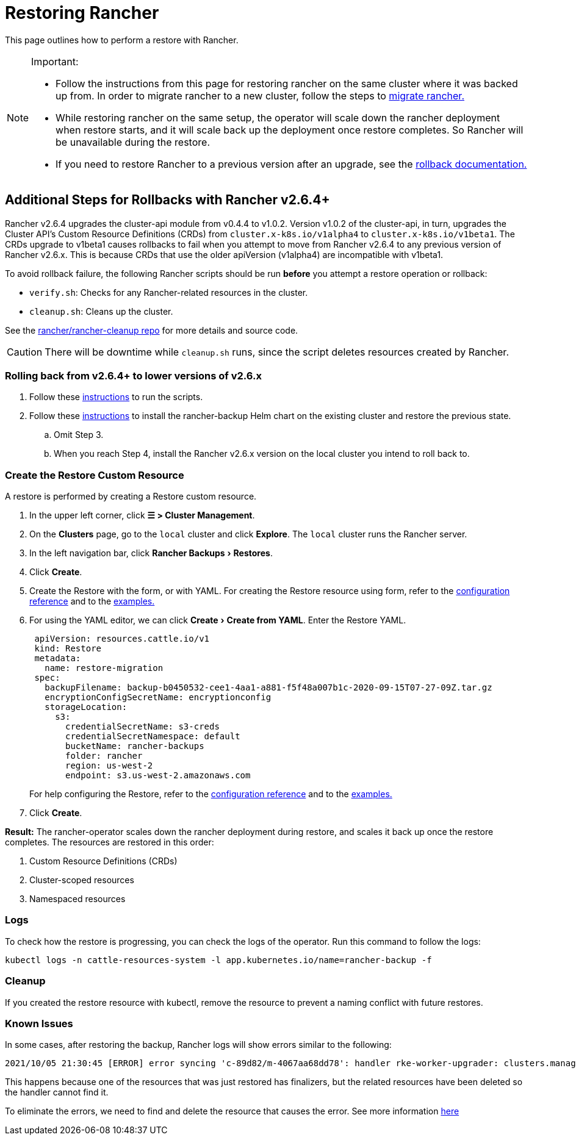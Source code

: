 = Restoring Rancher
:experimental:

This page outlines how to perform a restore with Rancher.

[NOTE]
.Important:
====

* Follow the instructions from this page for restoring rancher on the same cluster where it was backed up from. In order to migrate rancher to a new cluster, follow the steps to xref:rancher-admin/back-up-restore-and-disaster-recovery/migrate-to-a-new-cluster.adoc[migrate rancher.]
* While restoring rancher on the same setup, the operator will scale down the rancher deployment when restore starts, and it will scale back up the deployment once restore completes. So Rancher will be unavailable during the restore.
* If you need to restore Rancher to a previous version after an upgrade, see the xref:installation-and-upgrade/rollbacks.adoc[rollback documentation.]
====


== Additional Steps for Rollbacks with Rancher v2.6.4+

Rancher v2.6.4 upgrades the cluster-api module from v0.4.4 to v1.0.2. Version v1.0.2 of the cluster-api, in turn, upgrades the Cluster API's  Custom Resource Definitions (CRDs) from `cluster.x-k8s.io/v1alpha4` to `cluster.x-k8s.io/v1beta1`. The CRDs upgrade to v1beta1 causes rollbacks to fail when you attempt to move from Rancher v2.6.4 to any previous version of Rancher v2.6.x. This is because CRDs that use the older apiVersion (v1alpha4) are incompatible with v1beta1.

To avoid rollback failure, the following Rancher scripts should be run *before* you attempt a restore operation or rollback:

* `verify.sh`:  Checks for any Rancher-related resources in the cluster.
* `cleanup.sh`: Cleans up the cluster.

See the https://github.com/rancher/rancher-cleanup[rancher/rancher-cleanup repo] for more details and source code.

[CAUTION]
====

There will be downtime while `cleanup.sh` runs, since the script deletes resources created by Rancher.
====


=== Rolling back from v2.6.4+ to lower versions of v2.6.x

. Follow these https://github.com/rancher/rancher-cleanup/blob/main/README.md[instructions] to run the scripts.
. Follow these xref:rancher-admin/back-up-restore-and-disaster-recovery/migrate-to-a-new-cluster.adoc[instructions] to install the rancher-backup Helm chart on the existing cluster and restore the previous state.
 .. Omit Step 3.
 .. When you reach Step 4, install the Rancher v2.6.x version on the local cluster you intend to roll back to.

=== Create the Restore Custom Resource

A restore is performed by creating a Restore custom resource.

. In the upper left corner, click *☰ > Cluster Management*.
. On the *Clusters* page, go to the `local` cluster and click *Explore*. The `local` cluster runs the Rancher server.
. In the left navigation bar, click menu:Rancher Backups[Restores].
. Click *Create*.
. Create the Restore with the form, or with YAML.  For creating the Restore resource using form, refer to the xref:rancher-admin/back-up-restore-and-disaster-recovery/configuration/restore.adoc[configuration reference] and to the xref:rancher-admin/back-up-restore-and-disaster-recovery/configuration/examples.adoc[examples.]
. For using the YAML editor, we can click menu:Create[Create from YAML]. Enter the Restore YAML.
+
[,yaml]
----
 apiVersion: resources.cattle.io/v1
 kind: Restore
 metadata:
   name: restore-migration
 spec:
   backupFilename: backup-b0450532-cee1-4aa1-a881-f5f48a007b1c-2020-09-15T07-27-09Z.tar.gz
   encryptionConfigSecretName: encryptionconfig
   storageLocation:
     s3:
       credentialSecretName: s3-creds
       credentialSecretNamespace: default
       bucketName: rancher-backups
       folder: rancher
       region: us-west-2
       endpoint: s3.us-west-2.amazonaws.com
----
+
For help configuring the Restore, refer to the xref:rancher-admin/back-up-restore-and-disaster-recovery/configuration/restore.adoc[configuration reference] and to the xref:rancher-admin/back-up-restore-and-disaster-recovery/configuration/examples.adoc[examples.]

. Click *Create*.

*Result:* The rancher-operator scales down the rancher deployment during restore, and scales it back up once the restore completes. The resources are restored in this order:

. Custom Resource Definitions (CRDs)
. Cluster-scoped resources
. Namespaced resources

=== Logs

To check how the restore is progressing, you can check the logs of the operator. Run this command to follow the logs:

----
kubectl logs -n cattle-resources-system -l app.kubernetes.io/name=rancher-backup -f
----

=== Cleanup

If you created the restore resource with kubectl, remove the resource to prevent a naming conflict with future restores.

=== Known Issues

In some cases, after restoring the backup, Rancher logs will show errors similar to the following:

----
2021/10/05 21:30:45 [ERROR] error syncing 'c-89d82/m-4067aa68dd78': handler rke-worker-upgrader: clusters.management.cattle.io "c-89d82" not found, requeuing
----

This happens because one of the resources that was just restored has finalizers, but the related resources have been deleted so the handler cannot find it.

To eliminate the errors, we need to find and delete the resource that causes the error. See more information https://github.com/rancher/rancher/issues/35050#issuecomment-937968556[here]
